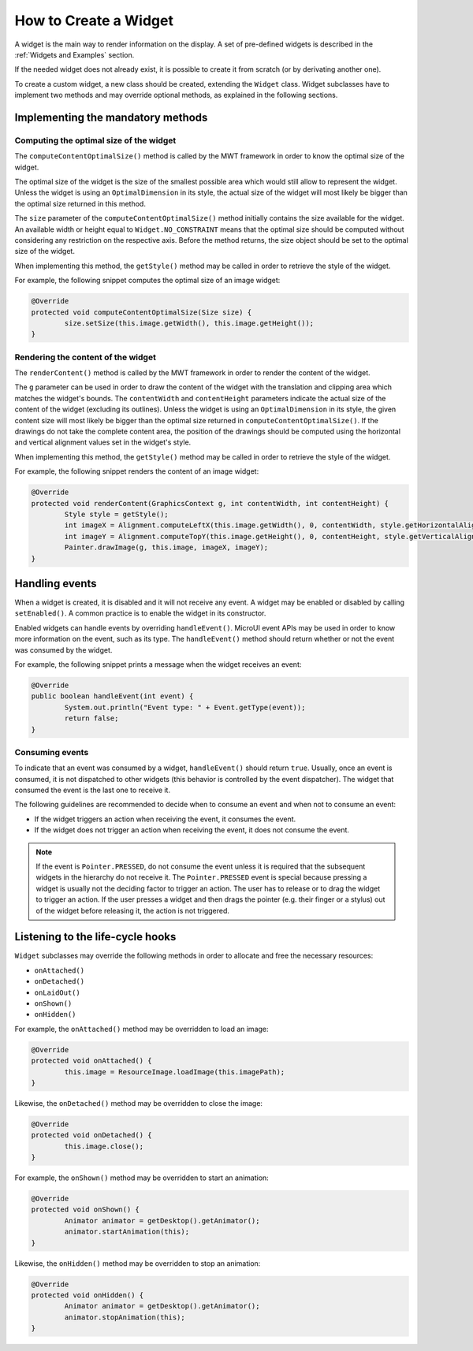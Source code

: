 How to Create a Widget
======================

A widget is the main way to render information on the display. A set of pre-defined widgets is described in the :ref:`Widgets and Examples` section.

If the needed widget does not already exist, it is possible to create it from scratch (or by derivating another one).

To create a custom widget, a new class should be created, extending the ``Widget`` class.
Widget subclasses have to implement two methods and may override optional methods, as explained in the following sections.

Implementing the mandatory methods
----------------------------------

Computing the optimal size of the widget
~~~~~~~~~~~~~~~~~~~~~~~~~~~~~~~~~~~~~~~~

The ``computeContentOptimalSize()`` method is called by the MWT framework in order to know the optimal size of the widget.

The optimal size of the widget is the size of the smallest possible area which would still allow to represent the widget.
Unless the widget is using an ``OptimalDimension`` in its style, the actual size of the widget will most likely be bigger than the optimal size returned in this method.

The ``size`` parameter of the ``computeContentOptimalSize()`` method initially contains the size available for the widget.
An available width or height equal to ``Widget.NO_CONSTRAINT`` means that the optimal size should be computed without considering any restriction on the respective axis.
Before the method returns, the size object should be set to the optimal size of the widget.

When implementing this method, the ``getStyle()`` method may be called in order to retrieve the style of the widget.

For example, the following snippet computes the optimal size of an image widget:

.. code-block:: Java

	@Override
	protected void computeContentOptimalSize(Size size) {
		size.setSize(this.image.getWidth(), this.image.getHeight());
	}

Rendering the content of the widget
~~~~~~~~~~~~~~~~~~~~~~~~~~~~~~~~~~~

The ``renderContent()`` method is called by the MWT framework in order to render the content of the widget.

The ``g`` parameter can be used in order to draw the content of the widget with the translation and clipping area which matches the widget's bounds.
The ``contentWidth`` and ``contentHeight`` parameters indicate the actual size of the content of the widget (excluding its outlines).
Unless the widget is using an ``OptimalDimension`` in its style, the given content size will most likely be bigger than the optimal size returned in ``computeContentOptimalSize()``.
If the drawings do not take the complete content area, the position of the drawings should be computed using the horizontal and vertical alignment values set in the widget's style.

When implementing this method, the ``getStyle()`` method may be called in order to retrieve the style of the widget.

For example, the following snippet renders the content of an image widget:

.. code-block:: Java

	@Override
	protected void renderContent(GraphicsContext g, int contentWidth, int contentHeight) {
		Style style = getStyle();
		int imageX = Alignment.computeLeftX(this.image.getWidth(), 0, contentWidth, style.getHorizontalAlignment());
		int imageY = Alignment.computeTopY(this.image.getHeight(), 0, contentHeight, style.getVerticalAlignment());
		Painter.drawImage(g, this.image, imageX, imageY);
	}

Handling events
---------------

When a widget is created, it is disabled and it will not receive any event.
A widget may be enabled or disabled by calling ``setEnabled()``. A common practice is to enable the widget in its constructor.
 
Enabled widgets can handle events by overriding ``handleEvent()``. MicroUI event APIs may be used in order to know more information on the event, such as its type.
The ``handleEvent()`` method should return whether or not the event was consumed by the widget.
 
For example, the following snippet prints a message when the widget receives an event:

.. code-block:: Java

	@Override
	public boolean handleEvent(int event) {
		System.out.println("Event type: " + Event.getType(event));
		return false;
	}

Consuming events
~~~~~~~~~~~~~~~~

To indicate that an event was consumed by a widget, ``handleEvent()`` should return ``true``.
Usually, once an event is consumed, it is not dispatched to other widgets (this behavior is controlled by the event dispatcher).
The widget that consumed the event is the last one to receive it.

The following guidelines are recommended to decide when to consume an event and when not to consume an event:

- If the widget triggers an action when receiving the event, it consumes the event.
- If the widget does not trigger an action when receiving the event, it does not consume the event.

.. note::

   If the event is ``Pointer.PRESSED``, do not consume the event unless it is required that the subsequent widgets in the hierarchy do not receive it.
   The ``Pointer.PRESSED`` event is special because pressing a widget is usually not the deciding factor to trigger an action.
   The user has to release or to drag the widget to trigger an action.
   If the user presses a widget and then drags the pointer (e.g. their finger or a stylus) out of the widget before releasing it, the action is not triggered.

Listening to the life-cycle hooks
---------------------------------

``Widget`` subclasses may override the following methods in order to allocate and free the necessary resources:

- ``onAttached()``
- ``onDetached()``
- ``onLaidOut()``
- ``onShown()``
- ``onHidden()``

For example, the ``onAttached()`` method may be overridden to load an image:

.. code-block:: Java

	@Override
	protected void onAttached() {
		this.image = ResourceImage.loadImage(this.imagePath);
	}

Likewise, the ``onDetached()`` method may be overridden to close the image:

.. code-block:: Java

	@Override
	protected void onDetached() {
		this.image.close();
	}

For example, the ``onShown()`` method may be overridden to start an animation:

.. code-block:: Java

	@Override
	protected void onShown() {
		Animator animator = getDesktop().getAnimator();
		animator.startAnimation(this);
	}

Likewise, the ``onHidden()`` method may be overridden to stop an animation:

.. code-block:: Java

	@Override
	protected void onHidden() {
		Animator animator = getDesktop().getAnimator();
		animator.stopAnimation(this);
	}

..
   | Copyright 2008-2021, MicroEJ Corp. Content in this space is free 
   for read and redistribute. Except if otherwise stated, modification 
   is subject to MicroEJ Corp prior approval.
   | MicroEJ is a trademark of MicroEJ Corp. All other trademarks and 
   copyrights are the property of their respective owners.
